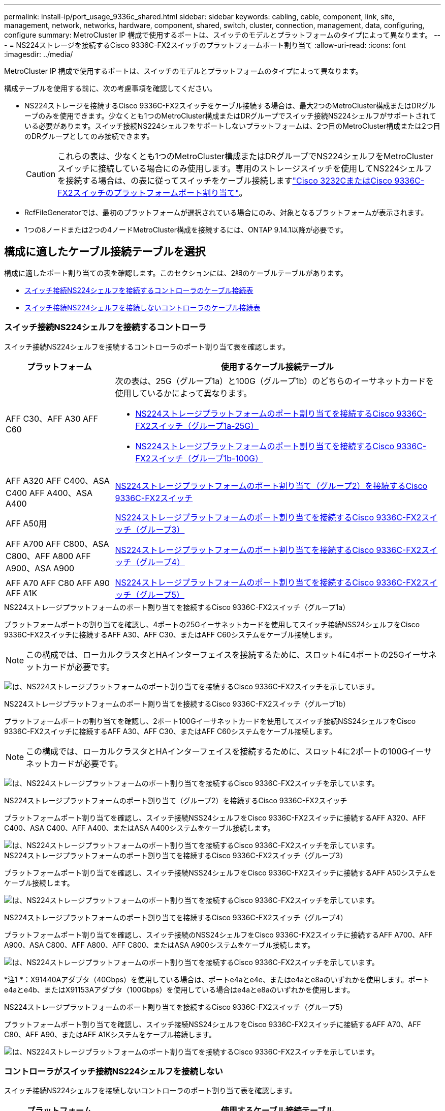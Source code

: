 ---
permalink: install-ip/port_usage_9336c_shared.html 
sidebar: sidebar 
keywords: cabling, cable, component, link, site, management, network, networks, hardware, component, shared, switch, cluster, connection, management, data, configuring, configure 
summary: MetroCluster IP 構成で使用するポートは、スイッチのモデルとプラットフォームのタイプによって異なります。 
---
= NS224ストレージを接続するCisco 9336C-FX2スイッチのプラットフォームポート割り当て
:allow-uri-read: 
:icons: font
:imagesdir: ../media/


[role="lead"]
MetroCluster IP 構成で使用するポートは、スイッチのモデルとプラットフォームのタイプによって異なります。

構成テーブルを使用する前に、次の考慮事項を確認してください。

* NS224ストレージを接続するCisco 9336C-FX2スイッチをケーブル接続する場合は、最大2つのMetroCluster構成またはDRグループのみを使用できます。少なくとも1つのMetroCluster構成またはDRグループでスイッチ接続NS224シェルフがサポートされている必要があります。スイッチ接続NS224シェルフをサポートしないプラットフォームは、2つ目のMetroCluster構成または2つ目のDRグループとしてのみ接続できます。
+

CAUTION: これらの表は、少なくとも1つのMetroCluster構成またはDRグループでNS224シェルフをMetroClusterスイッチに接続している場合にのみ使用します。専用のストレージスイッチを使用してNS224シェルフを接続する場合は、の表に従ってスイッチをケーブル接続しますlink:port_usage_3232c_9336c.html["Cisco 3232CまたはCisco 9336C-FX2スイッチのプラットフォームポート割り当て"]。

* RcfFileGeneratorでは、最初のプラットフォームが選択されている場合にのみ、対象となるプラットフォームが表示されます。
* 1つの8ノードまたは2つの4ノードMetroCluster構成を接続するには、ONTAP 9.14.1以降が必要です。




== 構成に適したケーブル接続テーブルを選択

構成に適したポート割り当ての表を確認します。このセクションには、2組のケーブルテーブルがあります。

* <<tables_connecting_ns224,スイッチ接続NS224シェルフを接続するコントローラのケーブル接続表>>
* <<tables_not_connecting_ns224,スイッチ接続NS224シェルフを接続しないコントローラのケーブル接続表>>




=== スイッチ接続NS224シェルフを接続するコントローラ

スイッチ接続NS224シェルフを接続するコントローラのポート割り当て表を確認します。

[cols="25,75"]
|===
| プラットフォーム | 使用するケーブル接続テーブル 


| AFF C30、AFF A30 AFF C60  a| 
次の表は、25G（グループ1a）と100G（グループ1b）のどちらのイーサネットカードを使用しているかによって異なります。

* <<table_1a_cisco_9336c_fx2,NS224ストレージプラットフォームのポート割り当てを接続するCisco 9336C-FX2スイッチ（グループ1a-25G）>>
* <<table_1b_cisco_9336c_fx2,NS224ストレージプラットフォームのポート割り当てを接続するCisco 9336C-FX2スイッチ（グループ1b-100G）>>




| AFF A320 AFF C400、ASA C400 AFF A400、ASA A400 | <<table_2_cisco_9336c_fx2,NS224ストレージプラットフォームのポート割り当て（グループ2）を接続するCisco 9336C-FX2スイッチ>> 


| AFF A50用 | <<table_3_cisco_9336c_fx2,NS224ストレージプラットフォームのポート割り当てを接続するCisco 9336C-FX2スイッチ（グループ3）>> 


| AFF A700 AFF C800、ASA C800、AFF A800 AFF A900、ASA A900 | <<table_4_cisco_9336c_fx2,NS224ストレージプラットフォームのポート割り当てを接続するCisco 9336C-FX2スイッチ（グループ4）>> 


| AFF A70 AFF C80 AFF A90 AFF A1K | <<table_5_cisco_9336c_fx2,NS224ストレージプラットフォームのポート割り当てを接続するCisco 9336C-FX2スイッチ（グループ5）>> 
|===
.NS224ストレージプラットフォームのポート割り当てを接続するCisco 9336C-FX2スイッチ（グループ1a）
プラットフォームポートの割り当てを確認し、4ポートの25Gイーサネットカードを使用してスイッチ接続NSS24シェルフをCisco 9336C-FX2スイッチに接続するAFF A30、AFF C30、またはAFF C60システムをケーブル接続します。


NOTE: この構成では、ローカルクラスタとHAインターフェイスを接続するために、スロット4に4ポートの25Gイーサネットカードが必要です。

image:../media/mccip-cabling-greeley-connecting-a30-c30-fas50-c60-25G.png["は、NS224ストレージプラットフォームのポート割り当てを接続するCisco 9336C-FX2スイッチを示しています。"]

.NS224ストレージプラットフォームのポート割り当てを接続するCisco 9336C-FX2スイッチ（グループ1b）
プラットフォームポートの割り当てを確認し、2ポート100Gイーサネットカードを使用してスイッチ接続NSS24シェルフをCisco 9336C-FX2スイッチに接続するAFF A30、AFF C30、またはAFF C60システムをケーブル接続します。


NOTE: この構成では、ローカルクラスタとHAインターフェイスを接続するために、スロット4に2ポートの100Gイーサネットカードが必要です。

image:../media/mccip-cabling-greeley-connecting-a30-c30-fas50-c60-100G.png["は、NS224ストレージプラットフォームのポート割り当てを接続するCisco 9336C-FX2スイッチを示しています。"]

.NS224ストレージプラットフォームのポート割り当て（グループ2）を接続するCisco 9336C-FX2スイッチ
プラットフォームポート割り当てを確認し、スイッチ接続NSS24シェルフをCisco 9336C-FX2スイッチに接続するAFF A320、AFF C400、ASA C400、AFF A400、またはASA A400システムをケーブル接続します。

image::../media/mcc_ip_cabling_a320_c400_a400_to_cisco_9336c_shared_switch.png[は、NS224ストレージプラットフォームのポート割り当てを接続するCisco 9336C-FX2スイッチを示しています。]

.NS224ストレージプラットフォームのポート割り当てを接続するCisco 9336C-FX2スイッチ（グループ3）
プラットフォームポート割り当てを確認し、スイッチ接続NSS24シェルフをCisco 9336C-FX2スイッチに接続するAFF A50システムをケーブル接続します。

image:../media/mccip-cabling-greeley-connecting-a50-updated.png["は、NS224ストレージプラットフォームのポート割り当てを接続するCisco 9336C-FX2スイッチを示しています。"]

.NS224ストレージプラットフォームのポート割り当てを接続するCisco 9336C-FX2スイッチ（グループ4）
プラットフォームポート割り当てを確認し、スイッチ接続のNSS24シェルフをCisco 9336C-FX2スイッチに接続するAFF A700、AFF A900、ASA C800、AFF A800、AFF C800、またはASA A900システムをケーブル接続します。

image:../media/mcc_ip_cabling_a700_c800_a800_a900_to_cisco_9336c_shared_switch.png["は、NS224ストレージプラットフォームのポート割り当てを接続するCisco 9336C-FX2スイッチを示しています。"]

*注1 *：X91440Aアダプタ（40Gbps）を使用している場合は、ポートe4aとe4e、またはe4aとe8aのいずれかを使用します。ポートe4aとe4b、またはX91153Aアダプタ（100Gbps）を使用している場合はe4aとe8aのいずれかを使用します。

.NS224ストレージプラットフォームのポート割り当てを接続するCisco 9336C-FX2スイッチ（グループ5）
プラットフォームポート割り当てを確認し、スイッチ接続NSS24シェルフをCisco 9336C-FX2スイッチに接続するAFF A70、AFF C80、AFF A90、またはAFF A1Kシステムをケーブル接続します。

image::../media/mccip-cabling-greeley-connecting-a70-c80-a-90-fas90-a1k.png[は、NS224ストレージプラットフォームのポート割り当てを接続するCisco 9336C-FX2スイッチを示しています。]



=== コントローラがスイッチ接続NS224シェルフを接続しない

スイッチ接続NS224シェルフを接続しないコントローラのポート割り当て表を確認します。

[cols="25,75"]
|===
| プラットフォーム | 使用するケーブル接続テーブル 


| AFF A150、ASA A150 FAS2750、AFF A220 | <<table_6_cisco_9336c_fx2,Cisco 9336C-FX2スイッチがNS224ストレージプラットフォームのポート割り当てを接続しない（グループ6）>> 


| AFF A20用 | <<table_7_cisco_9336c_fx2,Cisco 9336C-FX2スイッチがNS224ストレージプラットフォームのポート割り当てを接続しない（グループ7）>> 


| FAS500f AFF C250、ASA C250 AFF A250、ASA A250 | <<table_8_cisco_9336c_fx2,Cisco 9336C-FX2スイッチがNS224ストレージプラットフォームのポート割り当てを接続しない（グループ8）>> 


| AFF C30、AFF A30 FAS50 AFF C60  a| 
次の表は、25G（グループ9a）と100G（グループ9b）のどちらのイーサネットカードを使用しているかによって異なります。

* <<table_9a_cisco_9336c_fx2,Cisco 9336C-FX2スイッチでNS224ストレージプラットフォームのポート割り当てが接続されない（グループ9a）>>
* <<table_9b_cisco_9336c_fx2,Cisco 9336C-FX2スイッチがNS224ストレージプラットフォームのポート割り当てを接続しない（グループ9b）>>




| FAS8200、AFF A300 | <<table_10_cisco_9336c_fx2,Cisco 9336C-FX2スイッチがNS224ストレージプラットフォームのポート割り当てを接続しない（グループ10）>> 


| AFF A320 FAS8300、AFF C400、ASA C400、FAS8700 AFF A400、ASA A400 | <<table_11_cisco_9336c_fx2,Cisco 9336C-FX2スイッチがNS224ストレージプラットフォームのポート割り当てを接続しない（グループ11）>> 


| AFF A50用 | <<table_12_cisco_9336c_fx2,Cisco 9336C-FX2スイッチがNS224ストレージプラットフォームのポート割り当てを接続しない（グループ12）>> 


| FAS9000、AFF A700 AFF C800、ASA C800、AFF A800、ASA A800 FAS9500、AFF A900、 ASA A900 | <<table_13_cisco_9336c_fx2,Cisco 9336C-FX2スイッチがNS224ストレージプラットフォームのポート割り当てを接続しない（グループ13）>> 


| FAS70、AFF A70 AFF C80 FAS90、AFF A90 AFF A1K | <<table_14_cisco_9336c_fx2,Cisco 9336C-FX2スイッチがNS224ストレージプラットフォームのポート割り当てを接続しない（グループ14）>> 
|===
.Cisco 9336C-FX2スイッチがNS224ストレージプラットフォームのポート割り当てを接続しない（グループ6）
プラットフォームポート割り当てを確認し、スイッチ接続NSS24シェルフをCisco 9336C-FX2スイッチに接続していないAFF A150、ASA A150、FAS2750、またはAFF A220システムをケーブル接続します。

image::../media/mcc-ip-cabling-a-aff-a150-asa-a150-fas2750-aff-a220-to-a-cisco-9336c-shared-switch.png[は、Cisco 9336C-FX2スイッチでNS224ストレージプラットフォームのポート割り当てが接続されない状態を示しています。]

.Cisco 9336C-FX2スイッチがNS224ストレージプラットフォームのポート割り当てを接続しない（グループ7）
プラットフォームポート割り当てを確認し、スイッチ接続NSS24シェルフをCisco 9336C-FX2スイッチに接続していないAFF A20システムをケーブル接続します。

image:../media/mcc-ip-aff-a20-to-a-cisco-9336c-shared-switch-not-connecting.png["は、Cisco 9336C-FX2スイッチでNS224ストレージプラットフォームのポート割り当てが接続されない状態を示しています。"]

.Cisco 9336C-FX2スイッチがNS224ストレージプラットフォームのポート割り当てを接続しない（グループ8）
プラットフォームポート割り当てを確認し、スイッチ接続NSS24シェルフをCisco 9336C-FX2スイッチに接続していないFAS500f、AFF C250、ASA C250、AFF A250、またはASA A250システムをケーブル接続します。

image::../media/mcc-ip-cabling-c250-asa-c250-a250-asa-a250-to-cisco-9336c-shared-switch.png[は、Cisco 9336C-FX2スイッチでNS224ストレージプラットフォームのポート割り当てが接続されない状態を示しています。]

.Cisco 9336C-FX2スイッチでNS224ストレージプラットフォームのポート割り当てが接続されない（グループ9a）
プラットフォームポート割り当てを確認し、4ポート25Gイーサネットカードを使用してスイッチ接続NSS24シェルフをCisco 9336C-FX2スイッチに接続していないAFF A30、AFF C30、AFF C60、またはFAS50システムをケーブル接続します。


NOTE: この構成では、ローカルクラスタとHAインターフェイスを接続するために、スロット4に4ポートの25Gイーサネットカードが必要です。

image:../media/mccip-cabling-greeley-not-connecting-a30-c30-fas50-c60-25G.png["は、Cisco 9336C-FX2スイッチでNS224ストレージプラットフォームのポート割り当てが接続されない状態を示しています。"]

.Cisco 9336C-FX2スイッチがNS224ストレージプラットフォームのポート割り当てを接続しない（グループ9b）
プラットフォームポート割り当てを確認し、2ポート100Gイーサネットカードを使用してスイッチ接続NSS24シェルフをCisco 9336C-FX2スイッチに接続していないAFF A30、AFF C30、AFF C60、またはFAS50システムをケーブル接続します。


NOTE: この構成では、ローカルクラスタとHAインターフェイスを接続するために、スロット4に2ポートの100Gイーサネットカードが必要です。

image:../media/mccip-cabling-greeley-not-connecting-a30-c30-fas50-c60-100G.png["は、NS224ストレージプラットフォームのポート割り当てを接続するCisco 9336C-FX2スイッチを示しています。"]

.Cisco 9336C-FX2スイッチがNS224ストレージプラットフォームのポート割り当てを接続しない（グループ10）
プラットフォームポート割り当てを確認し、スイッチ接続NSS24シェルフをCisco 9336C-FX2スイッチに接続していないFAS8200またはAFF A300システムをケーブル接続します。

image::../media/mcc-ip-cabling-fas8200-affa300-to-cisco-9336c-shared-switch.png[は、NS224ストレージプラットフォームのポート割り当てを接続するCisco 9336C-FX2スイッチを示しています。]

.Cisco 9336C-FX2スイッチがNS224ストレージプラットフォームのポート割り当てを接続しない（グループ11）
プラットフォームポート割り当てを確認し、スイッチ接続NSS24シェルフをFAS8300 Cisco 9336C-FX2スイッチに接続していないAFF A320 ASA A400、FAS8700、AFF C400 AFF A400、またはASA C400システムをケーブル接続します。

image::../media/mcc_ip_cabling_a320_fas8300_a400_fas8700_to_a_cisco_9336c_shared_switch.png[は、Cisco 9336C-FX2スイッチでNS224ストレージプラットフォームのポート割り当てが接続されない状態を示しています。]

.Cisco 9336C-FX2スイッチがNS224ストレージプラットフォームのポート割り当てを接続しない（グループ12）
プラットフォームポート割り当てを確認し、スイッチ接続NSS24シェルフをCisco 9336C-FX2スイッチに接続していないAFF A50システムをケーブル接続します。

image::../media/mcc-ip-cabling-aff-a50-cisco-9336c-shared-switch-not-connecting.png[は、Cisco 9336C-FX2スイッチでNS224ストレージプラットフォームのポート割り当てが接続されない状態を示しています。]

.Cisco 9336C-FX2スイッチがNS224ストレージプラットフォームのポート割り当てを接続しない（グループ13）
プラットフォームポート割り当てを確認し、スイッチ接続NSS24シェルフをASA C800 Cisco 9336C-FX2スイッチに接続していないFAS9000、AFF A800 AFF A900、ASA A800 ASA A900、FAS9500、AFF A700、またはAFF C800システムをケーブル接続します。

image::../media/mcc_ip_cabling_a700_a800_fas9000_fas9500_to_cisco_9336c_shared_switch.png[は、Cisco 9336C-FX2スイッチでNS224ストレージプラットフォームのポート割り当てが接続されない状態を示しています。]

*注1 *：X91440Aアダプタ（40Gbps）を使用している場合は、ポートe4aとe4e、またはe4aとe8aのいずれかを使用します。ポートe4aとe4b、またはX91153Aアダプタ（100Gbps）を使用している場合はe4aとe8aのいずれかを使用します。

.Cisco 9336C-FX2スイッチがNS224ストレージプラットフォームのポート割り当てを接続しない（グループ14）
プラットフォームポート割り当てを確認し、スイッチ接続NSS24シェルフをCisco 9336C-FX2スイッチに接続していないAFF A70、FAS70、AFF C80、FAS90、AFF A90、またはAFF A1Kシステムをケーブル接続します。

image::../media/mccip-cabling-greeley-not-connecting-a70-c80-a-90-fas90-a1k.png[は、Cisco 9336C-FX2スイッチでNS224ストレージプラットフォームのポート割り当てが接続されない状態を示しています。]
